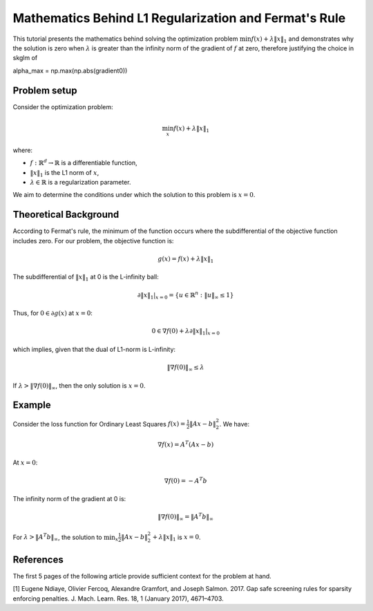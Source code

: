 .. _fermat_rule_reg:

======================================================
Mathematics Behind L1 Regularization and Fermat's Rule
======================================================

This tutorial presents the mathematics behind solving the optimization problem
:math:`\min f(x) + \lambda \|x\|_1` and demonstrates why the solution is zero when
:math:`\lambda` is greater than the infinity norm of the gradient of :math:`f` at zero, therefore justifying the choice in skglm of

.. code-block::
alpha_max = np.max(np.abs(gradient0))

Problem setup
=============

Consider the optimization problem:

.. math::
    \min_x f(x) + \lambda \|x\|_1

where:

- :math:`f: \mathbb{R}^d \to \mathbb{R}` is a differentiable function,
- :math:`\|x\|_1` is the L1 norm of :math:`x`,
- :math:`\lambda \in \mathbb{R}` is a regularization parameter.

We aim to determine the conditions under which the solution to this problem is :math:`x = 0`.

Theoretical Background
======================

According to Fermat's rule, the minimum of the function occurs where the subdifferential of the objective function includes zero. For our problem, the objective function is:

.. math::
    g(x) = f(x) + \lambda \|x\|_1

The subdifferential of :math:`\|x\|_1` at 0 is the L-infinity ball:

.. math::
    \partial \|x\|_1 |_{x=0} = \{ u \in \mathbb{R}^n : \|u\|_{\infty} \leq 1 \}

Thus, for :math:`0 \in \partial g(x)` at :math:`x=0`:

.. math::
    0 \in \nabla f(0) + \lambda \partial \|x\|_1 |_{x=0}

which implies, given that the dual of L1-norm is L-infinity:

.. math::
    \|\nabla f(0)\|_{\infty} \leq \lambda

If :math:`\lambda > \|\nabla f(0)\|_{\infty}`, then the only solution is :math:`x=0`.

Example
=======

Consider the loss function for Ordinary Least Squares :math:`f(x) = \frac{1}{2} \|Ax - b\|_2^2`. We have:

.. math::
    \nabla f(x) = A^T (Ax - b)

At :math:`x=0`:

.. math::
    \nabla f(0) = -A^T b

The infinity norm of the gradient at 0 is:

.. math::
    \|\nabla f(0)\|_{\infty} = \|A^T b\|_{\infty}

For :math:`\lambda > \|A^T b\|_{\infty}`, the solution to :math:`\min_x \frac{1}{2} \|Ax - b\|_2^2 + \lambda \|x\|_1` is :math:`x=0`.



References
==========

The first 5 pages of the following article provide sufficient context for the problem at hand.

.. _1:
[1] Eugene Ndiaye, Olivier Fercoq, Alexandre Gramfort, and Joseph Salmon. 2017. Gap safe screening rules for sparsity enforcing penalties. J. Mach. Learn. Res. 18, 1 (January 2017), 4671–4703.

